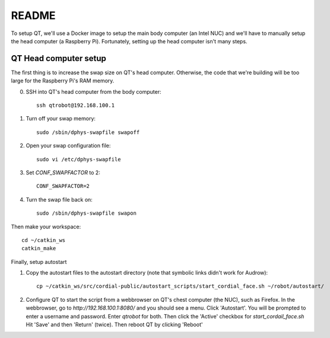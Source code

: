 ======
README
======

To setup QT, we'll use a Docker image to setup the main body computer (an Intel NUC) and we'll have to manually setup the head computer (a Raspberry Pi).  Fortunately, setting up the head computer isn't many steps.

**********************
QT Head computer setup
**********************


The first thing is to increase the swap size on QT's head computer.  Otherwise, the code that we're building will be too large for the Raspberry Pi's RAM memory.

0. SSH into QT's head computer from the body computer::

    ssh qtrobot@192.168.100.1

1. Turn off your swap memory::

    sudo /sbin/dphys-swapfile swapoff

2. Open your swap configuration file::

    sudo vi /etc/dphys-swapfile

3. Set `CONF_SWAPFACTOR` to 2::

    CONF_SWAPFACTOR=2

4. Turn the swap file back on::

    sudo /sbin/dphys-swapfile swapon

Then make your workspace::

    cd ~/catkin_ws
    catkin_make

Finally, setup autostart

1. Copy the autostart files to the autostart directory (note that symbolic links didn't work for Audrow)::

    cp ~/catkin_ws/src/cordial-public/autostart_scripts/start_cordial_face.sh ~/robot/autostart/

2. Configure QT to start the script from a webbrowser on QT's chest computer (the NUC), such as Firefox.  In the webbrowser, go to `http://192.168.100.1:8080/` and you should see a menu.  Click 'Autostart'. You will be prompted to enter a username and password. Enter `qtrobot` for both.  Then click the 'Active' checkbox for `start_cordail_face.sh`  Hit 'Save' and then 'Return' (twice).  Then reboot QT by clicking 'Reboot'
